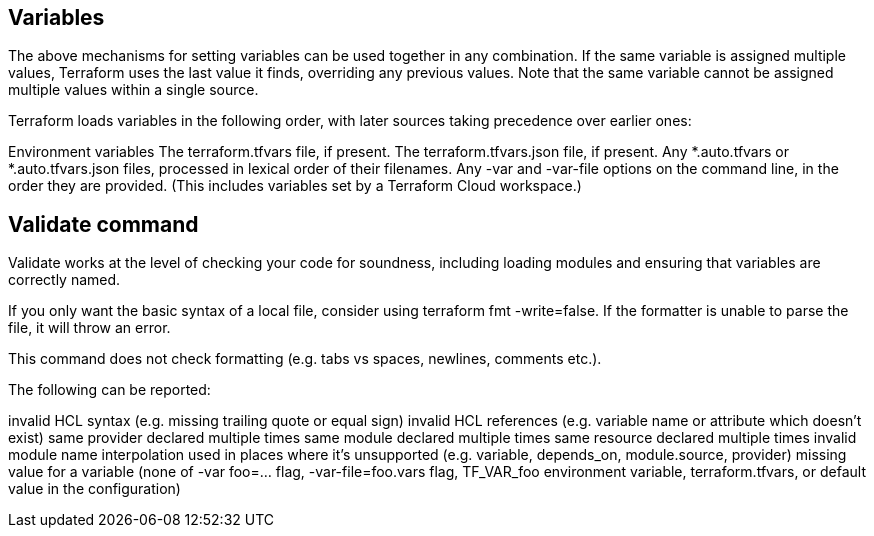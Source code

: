 
## Variables

The above mechanisms for setting variables can be used together in any combination. If the same variable is assigned multiple values, Terraform uses the last value it finds, overriding any previous values. Note that the same variable cannot be assigned multiple values within a single source.

Terraform loads variables in the following order, with later sources taking precedence over earlier ones:

Environment variables
The terraform.tfvars file, if present.
The terraform.tfvars.json file, if present.
Any *.auto.tfvars or *.auto.tfvars.json files, processed in lexical order of their filenames.
Any -var and -var-file options on the command line, in the order they are provided. (This includes variables set by a Terraform Cloud workspace.)

## Validate command

Validate works at the level of checking your code for soundness, including loading modules and ensuring that variables are correctly named.

If you only want the basic syntax of a local file, consider using terraform fmt -write=false. If the formatter is unable to parse the file, it will throw an error.

This command does not check formatting (e.g. tabs vs spaces, newlines, comments etc.).

The following can be reported:

invalid HCL syntax (e.g. missing trailing quote or equal sign)
invalid HCL references (e.g. variable name or attribute which doesn't exist)
same provider declared multiple times
same module declared multiple times
same resource declared multiple times
invalid module name
interpolation used in places where it's unsupported (e.g. variable, depends_on, module.source, provider)
missing value for a variable (none of -var foo=... flag, -var-file=foo.vars flag, TF_VAR_foo environment variable, terraform.tfvars, or default value in the configuration)


